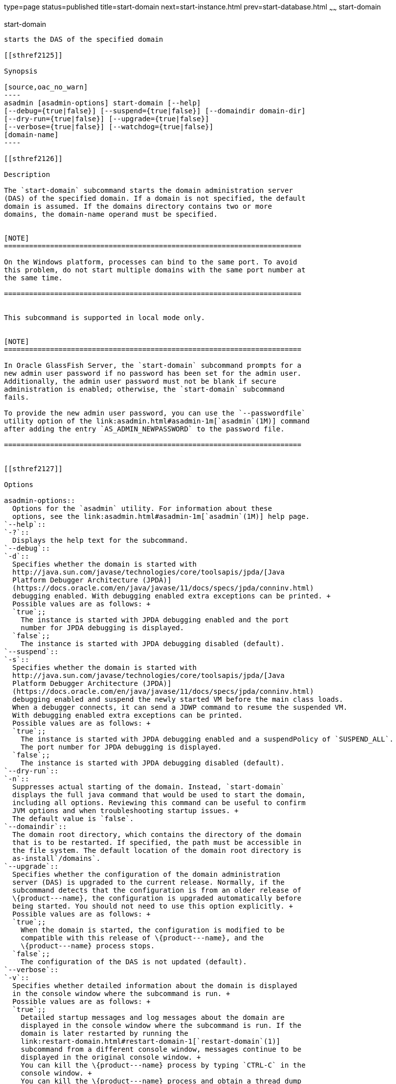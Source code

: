 type=page
status=published
title=start-domain
next=start-instance.html
prev=start-database.html
~~~~~~
start-domain
============

[[start-domain-1]][[GSRFM00235]][[start-domain]]

start-domain
------------

starts the DAS of the specified domain

[[sthref2125]]

Synopsis

[source,oac_no_warn]
----
asadmin [asadmin-options] start-domain [--help] 
[--debug={true|false}] [--suspend={true|false}] [--domaindir domain-dir] 
[--dry-run={true|false}] [--upgrade={true|false}] 
[--verbose={true|false}] [--watchdog={true|false}] 
[domain-name]
----

[[sthref2126]]

Description

The `start-domain` subcommand starts the domain administration server
(DAS) of the specified domain. If a domain is not specified, the default
domain is assumed. If the domains directory contains two or more
domains, the domain-name operand must be specified.


[NOTE]
=======================================================================

On the Windows platform, processes can bind to the same port. To avoid
this problem, do not start multiple domains with the same port number at
the same time.

=======================================================================


This subcommand is supported in local mode only.


[NOTE]
=======================================================================

In Oracle GlassFish Server, the `start-domain` subcommand prompts for a
new admin user password if no password has been set for the admin user.
Additionally, the admin user password must not be blank if secure
administration is enabled; otherwise, the `start-domain` subcommand
fails.

To provide the new admin user password, you can use the `--passwordfile`
utility option of the link:asadmin.html#asadmin-1m[`asadmin`(1M)] command
after adding the entry `AS_ADMIN_NEWPASSWORD` to the password file.

=======================================================================


[[sthref2127]]

Options

asadmin-options::
  Options for the `asadmin` utility. For information about these
  options, see the link:asadmin.html#asadmin-1m[`asadmin`(1M)] help page.
`--help`::
`-?`::
  Displays the help text for the subcommand.
`--debug`::
`-d`::
  Specifies whether the domain is started with
  http://java.sun.com/javase/technologies/core/toolsapis/jpda/[Java
  Platform Debugger Architecture (JPDA)]
  (https://docs.oracle.com/en/java/javase/11/docs/specs/jpda/conninv.html)
  debugging enabled. With debugging enabled extra exceptions can be printed. +
  Possible values are as follows: +
  `true`;;
    The instance is started with JPDA debugging enabled and the port
    number for JPDA debugging is displayed.
  `false`;;
    The instance is started with JPDA debugging disabled (default).
`--suspend`::
`-s`::
  Specifies whether the domain is started with
  http://java.sun.com/javase/technologies/core/toolsapis/jpda/[Java
  Platform Debugger Architecture (JPDA)]
  (https://docs.oracle.com/en/java/javase/11/docs/specs/jpda/conninv.html)
  debugging enabled and suspend the newly started VM before the main class loads. 
  When a debugger connects, it can send a JDWP command to resume the suspended VM.
  With debugging enabled extra exceptions can be printed.
  Possible values are as follows: +
  `true`;;
    The instance is started with JPDA debugging enabled and a suspendPolicy of `SUSPEND_ALL`.
    The port number for JPDA debugging is displayed.
  `false`;;
    The instance is started with JPDA debugging disabled (default).
`--dry-run`::
`-n`::
  Suppresses actual starting of the domain. Instead, `start-domain`
  displays the full java command that would be used to start the domain,
  including all options. Reviewing this command can be useful to confirm
  JVM options and when troubleshooting startup issues. +
  The default value is `false`.
`--domaindir`::
  The domain root directory, which contains the directory of the domain
  that is to be restarted. If specified, the path must be accessible in
  the file system. The default location of the domain root directory is
  as-install`/domains`.
`--upgrade`::
  Specifies whether the configuration of the domain administration
  server (DAS) is upgraded to the current release. Normally, if the
  subcommand detects that the configuration is from an older release of
  \{product---name}, the configuration is upgraded automatically before
  being started. You should not need to use this option explicitly. +
  Possible values are as follows: +
  `true`;;
    When the domain is started, the configuration is modified to be
    compatible with this release of \{product---name}, and the
    \{product---name} process stops.
  `false`;;
    The configuration of the DAS is not updated (default).
`--verbose`::
`-v`::
  Specifies whether detailed information about the domain is displayed
  in the console window where the subcommand is run. +
  Possible values are as follows: +
  `true`;;
    Detailed startup messages and log messages about the domain are
    displayed in the console window where the subcommand is run. If the
    domain is later restarted by running the
    link:restart-domain.html#restart-domain-1[`restart-domain`(1)]
    subcommand from a different console window, messages continue to be
    displayed in the original console window. +
    You can kill the \{product---name} process by typing `CTRL-C` in the
    console window. +
    You can kill the \{product---name} process and obtain a thread dump
    for the server by typing one of the following key combinations in
    the console window: +
    * `CTRL-\` on UNIX systems
    * `CTRL-Break` on Windows systems
  `false`;;
    Detailed information is not displayed (default).
`--watchdog`::
`-w`::
  Specifies whether limited information about the domain is displayed in
  the console window where the subcommand is run. The `--watchdog`
  option is similar to `--verbose` but does not display the detailed
  startup messages and log messages. This option is useful when running
  the `asadmin` utility in the background or with no attached console. +
  Possible values are as follows: +
  `true`;;
    Limited information is displayed in the console window.
  `false`;;
    Limited information is not displayed in the console window
    (default).

[[sthref2128]]

Operands

domain-name::
  The unique name of the domain you want to start. +
  This operand is optional if only one domain exists in the
  \{product---name} installation.

[[sthref2129]]

Examples

[[GSRFM760]][[sthref2130]]

Example 1   Starting a Domain

This example starts `mydomain4` in the default domains directory.

[source,oac_no_warn]
----
asadmin> start-domain mydomain4
Waiting for DAS to start. ...........
Started domain: mydomain4 
Domain location: /myhome/glassfishv3/glassfish/domains/mydomain4 
Log file: /myhome/glassfishv3/glassfish/domains/mydomain4/logs/server.log 
Admin port for the domain: 4848 
Command start-domain executed successfully.
----

[[sthref2131]]

Exit Status

0::
  subcommand executed successfully
1::
  error in executing the subcommand

[[sthref2132]]

See Also

link:asadmin.html#asadmin-1m[`asadmin`(1M)]

link:create-domain.html#create-domain-1[`create-domain`(1)],
link:delete-domain.html#delete-domain-1[`delete-domain`(1)],
link:list-domains.html#list-domains-1[`list-domains`(1)],
link:restart-domain.html#restart-domain-1[`restart-domain`(1)],
link:stop-domain.html#stop-domain-1[`stop-domain`(1)]

Java Platform Debugger Architecture (JPDA)
(https://docs.oracle.com/en/java/javase/11/docs/specs/jpda/conninv.html)


